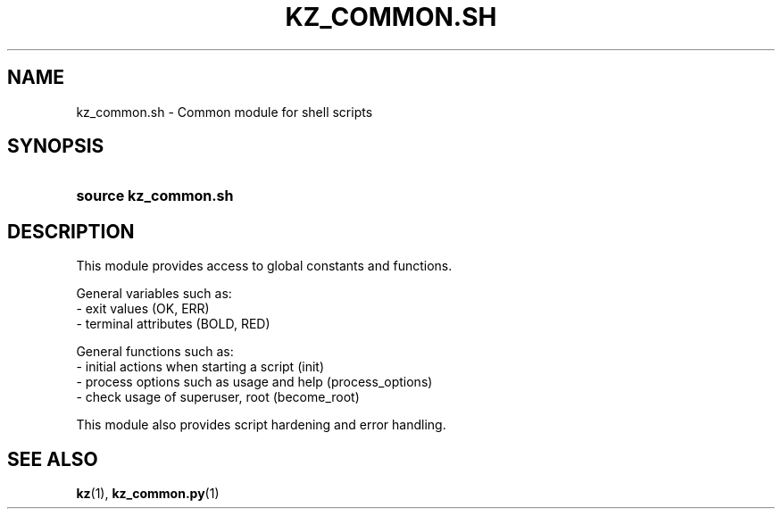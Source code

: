.\"############################################################################
.\"# SPDX-FileComment: Man page for kz_common.sh
.\"#
.\"# SPDX-FileCopyrightText: Karel Zimmer <info@karelzimmer.nl>
.\"# SPDX-License-Identifier: CC0-1.0
.\"############################################################################

.TH "KZ_COMMON.SH" "1" "4.2.1" "kz" "User commands"

.SH NAME
kz_common.sh - Common module for shell scripts

.SH SYNOPSIS
.SY source\ kz_common.sh
.YS

.SH DESCRIPTION
This module provides access to global constants and functions.
.LP
General variables such as:
.br
- exit values (OK, ERR)
.br
- terminal attributes (BOLD, RED)
.sp
General functions such as:
.br
- initial actions when starting a script (init)
.br
- process options such as usage and help (process_options)
.br
- check usage of superuser, root (become_root)
.sp
This module also provides script hardening and error handling.

.SH SEE ALSO
\fBkz\fR(1),
\fBkz_common.py\fR(1)
